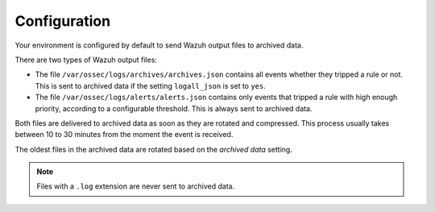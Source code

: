 .. Copyright (C) 2015, Wazuh, Inc.

.. meta::
  :description: Wazuh provides two types of storage for your data: indexed and archived. Learn more about the archived data in this section. 

.. _cloud_archived_data_configuration:

Configuration
=============

Your environment is configured by default to send Wazuh output files to archived data.


There are two types of Wazuh output files:

- The file ``/var/ossec/logs/archives/archives.json`` contains all events whether they tripped a rule or not. This is sent to archived data if the setting ``logall_json`` is set to ``yes``.
- The file ``/var/ossec/logs/alerts/alerts.json`` contains only events that tripped a rule with high enough priority, according to a configurable threshold. This is always sent to archived data.

Both files are delivered to archived data as soon as they are rotated and compressed. This process usually takes between 10 to 30 minutes from the moment the event is received.

The oldest files in the archived data are rotated based on the *archived data* setting.

.. note::

  Files with a ``.log`` extension are never sent to archived data.
